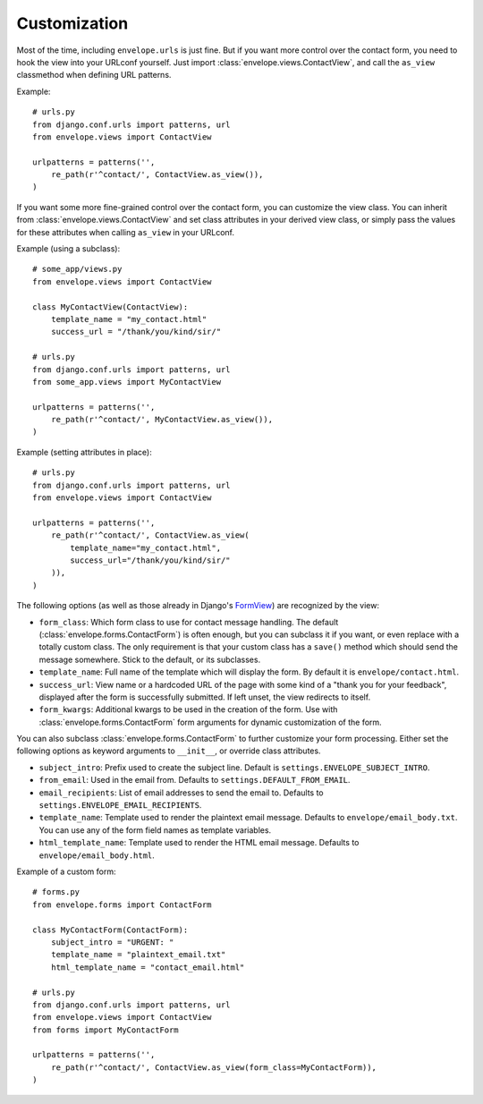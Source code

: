 =============
Customization
=============

Most of the time, including ``envelope.urls`` is just fine. But if you want more
control over the contact form, you need to hook the view into your URLconf
yourself. Just import :class:`envelope.views.ContactView`, and call the
``as_view`` classmethod when defining URL patterns.

Example::

    # urls.py
    from django.conf.urls import patterns, url
    from envelope.views import ContactView

    urlpatterns = patterns('',
        re_path(r'^contact/', ContactView.as_view()),
    )

.. _subclassing-contact-view:

If you want some more fine-grained control over the contact form, you can
customize the view class. You can inherit from :class:`envelope.views.ContactView`
and set class attributes in your derived view class, or simply pass
the values for these attributes when calling ``as_view`` in your URLconf.

Example (using a subclass)::

    # some_app/views.py
    from envelope.views import ContactView

    class MyContactView(ContactView):
        template_name = "my_contact.html"
        success_url = "/thank/you/kind/sir/"

    # urls.py
    from django.conf.urls import patterns, url
    from some_app.views import MyContactView

    urlpatterns = patterns('',
        re_path(r'^contact/', MyContactView.as_view()),
    )

Example (setting attributes in place)::

    # urls.py
    from django.conf.urls import patterns, url
    from envelope.views import ContactView

    urlpatterns = patterns('',
        re_path(r'^contact/', ContactView.as_view(
            template_name="my_contact.html",
            success_url="/thank/you/kind/sir/"
        )),
    )

The following options (as well as those already in Django's `FormView`_) are recognized by the view:

* ``form_class``: Which form class to use for contact message handling.
  The default (:class:`envelope.forms.ContactForm`) is often enough, but you can subclass it
  if you want, or even replace with a totally custom class. The only requirement is
  that your custom class has a ``save()`` method which should send the message
  somewhere. Stick to the default, or its subclasses.

* ``template_name``: Full name of the template which will display the form. By
  default it is ``envelope/contact.html``.

* ``success_url``: View name or a hardcoded URL of the page with some kind of a
  "thank you for your feedback", displayed after the form is successfully
  submitted. If left unset, the view redirects to itself.

* ``form_kwargs``: Additional kwargs to be used in the creation of the form. Use with :class:`envelope.forms.ContactForm` form arguments for dynamic customization of the form.

You can also subclass :class:`envelope.forms.ContactForm` to further customize
your form processing. Either set the following options as keyword arguments to
``__init__``, or override class attributes.

* ``subject_intro``: Prefix used to create the subject line. Default is ``settings.ENVELOPE_SUBJECT_INTRO``.

* ``from_email``: Used in the email from. Defaults to ``settings.DEFAULT_FROM_EMAIL``.

* ``email_recipients``: List of email addresses to send the email to. Defaults to ``settings.ENVELOPE_EMAIL_RECIPIENTS``.

* ``template_name``: Template used to render the plaintext email message. Defaults to ``envelope/email_body.txt``. You can use any of the form field names as template variables.

* ``html_template_name``: Template used to render the HTML email message. Defaults to ``envelope/email_body.html``.

Example of a custom form::

    # forms.py
    from envelope.forms import ContactForm

    class MyContactForm(ContactForm):
        subject_intro = "URGENT: "
        template_name = "plaintext_email.txt"
        html_template_name = "contact_email.html"

    # urls.py
    from django.conf.urls import patterns, url
    from envelope.views import ContactView
    from forms import MyContactForm

    urlpatterns = patterns('',
        re_path(r'^contact/', ContactView.as_view(form_class=MyContactForm)),
    )


.. _`FormView`: https://docs.djangoproject.com/en/dev/ref/class-based-views/#django.views.generic.edit.FormView

